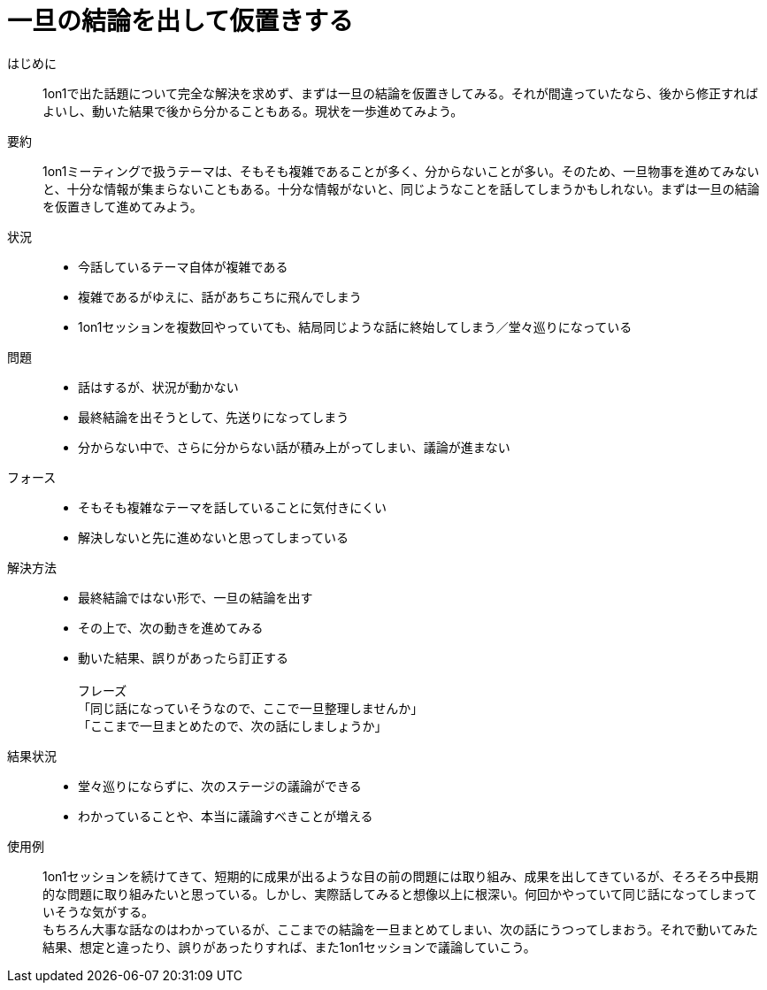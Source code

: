= 一旦の結論を出して仮置きする

はじめに::
1on1で出た話題について完全な解決を求めず、まずは一旦の結論を仮置きしてみる。それが間違っていたなら、後から修正すればよいし、動いた結果で後から分かることもある。現状を一歩進めてみよう。

要約::
1on1ミーティングで扱うテーマは、そもそも複雑であることが多く、分からないことが多い。そのため、一旦物事を進めてみないと、十分な情報が集まらないこともある。十分な情報がないと、同じようなことを話してしまうかもしれない。まずは一旦の結論を仮置きして進めてみよう。

状況::
* 今話しているテーマ自体が複雑である
* 複雑であるがゆえに、話があちこちに飛んでしまう
* 1on1セッションを複数回やっていても、結局同じような話に終始してしまう／堂々巡りになっている

問題::
* 話はするが、状況が動かない
* 最終結論を出そうとして、先送りになってしまう
* 分からない中で、さらに分からない話が積み上がってしまい、議論が進まない

フォース::
* そもそも複雑なテーマを話していることに気付きにくい
* 解決しないと先に進めないと思ってしまっている

解決方法::
* 最終結論ではない形で、一旦の結論を出す
* その上で、次の動きを進めてみる
* 動いた結果、誤りがあったら訂正する +
 +
フレーズ +
「同じ話になっていそうなので、ここで一旦整理しませんか」 +
「ここまで一旦まとめたので、次の話にしましょうか」

結果状況::
* 堂々巡りにならずに、次のステージの議論ができる
* わかっていることや、本当に議論すべきことが増える

使用例::
1on1セッションを続けてきて、短期的に成果が出るような目の前の問題には取り組み、成果を出してきているが、そろそろ中長期的な問題に取り組みたいと思っている。しかし、実際話してみると想像以上に根深い。何回かやっていて同じ話になってしまっていそうな気がする。 +
もちろん大事な話なのはわかっているが、ここまでの結論を一旦まとめてしまい、次の話にうつってしまおう。それで動いてみた結果、想定と違ったり、誤りがあったりすれば、また1on1セッションで議論していこう。



